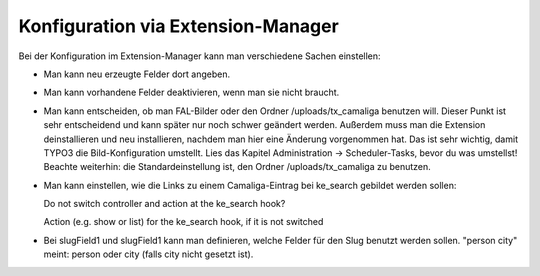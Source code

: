 ﻿

.. ==================================================
.. FOR YOUR INFORMATION
.. --------------------------------------------------
.. -*- coding: utf-8 -*- with BOM.

.. ==================================================
.. DEFINE SOME TEXTROLES
.. --------------------------------------------------
.. role::   underline
.. role::   typoscript(code)
.. role::   ts(typoscript)
   :class:  typoscript
.. role::   php(code)


Konfiguration via Extension-Manager
^^^^^^^^^^^^^^^^^^^^^^^^^^^^^^^^^^^

Bei der Konfiguration im Extension-Manager kann man verschiedene Sachen einstellen:

- Man kann neu erzeugte Felder dort angeben.

- Man kann vorhandene Felder deaktivieren, wenn man sie nicht braucht.

- Man kann entscheiden, ob man FAL-Bilder oder den Ordner /uploads/tx_camaliga benutzen will.
  Dieser Punkt ist sehr entscheidend und kann später nur noch schwer geändert werden.
  Außerdem muss man die Extension deinstallieren und neu installieren, nachdem man hier eine Änderung vorgenommen hat.
  Das ist sehr wichtig, damit TYPO3 die Bild-Konfiguration umstellt.
  Lies das Kapitel Administration → Scheduler-Tasks, bevor du was umstellst!
  Beachte weiterhin: die Standardeinstellung ist, den Ordner /uploads/tx_camaliga zu benutzen.

- Man kann einstellen, wie die Links zu einem Camaliga-Eintrag bei ke_search gebildet werden sollen::

  Do not switch controller and action at the ke_search hook?

  Action (e.g. show or list) for the ke_search hook, if it is not switched

- Bei slugField1 und slugField1 kann man definieren, welche Felder für den Slug benutzt werden sollen.
  "person city" meint: person oder city (falls city nicht gesetzt ist).